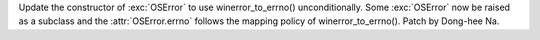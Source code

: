 Update the constructor of :exc:`OSError` to use winerror_to_errno()
unconditionally. Some :exc:`OSError` now be raised as a subclass and the
:attr:`OSError.errno` follows the mapping policy of winerror_to_errno().
Patch by Dong-hee Na.
